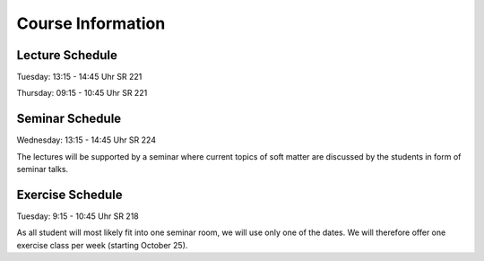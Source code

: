 
Course Information
==================

Lecture Schedule
----------------

Tuesday:	13:15 - 14:45 Uhr SR 221

Thursday:	09:15 - 10:45 Uhr SR 221


Seminar Schedule
----------------

Wednesday:	13:15 - 14:45 Uhr SR 224

The lectures will be supported by a seminar where current topics of soft matter are discussed by the students in form of seminar talks.



Exercise Schedule
----------------

Tuesday:	9:15 - 10:45 Uhr SR 218 

As all student will most likely fit into one seminar room, we will use only one of the dates.
We will therefore offer one exercise class per week (starting October 25).

